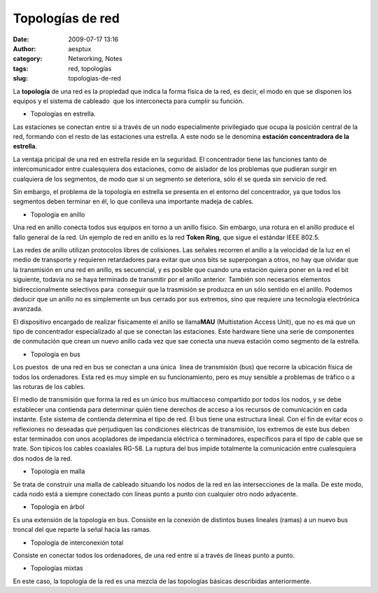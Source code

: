 Topologías de red
#################
:date: 2009-07-17 13:16
:author: aesptux
:category: Networking, Notes
:tags: red, topologías
:slug: topologias-de-red

La **topología** de una red es la propiedad que indica la forma física
de la red, es decir, el modo en que se disponen los equipos y el sistema
de cableado  que los interconecta para cumplir su función.

-  Topologías en estrella.

Las estaciones se conectan entre sí a través de un nodo especialmente
privilegiado que ocupa la posición central de la red, formando con el
resto de las estaciones una estrella. A este nodo se le denomina
**estación concentradora de la estrella**.

La ventaja pricipal de una red en estrella reside en la seguridad. El
concentrador tiene las funciones tanto de intercomunicador entre
cualesquiera dos estaciones, como de aislador de los problemas que
pudieran surgir en cualquiera de los segmentos, de modo que si un
segmento se deteriora, sólo él se queda sin servicio de red.

Sin embargo, el problema de la topología en estrella se presenta en el
entorno del concentrador, ya que todos los segmentos deben terminar en
él, lo que conlleva una importante madeja de cables.

-  Topología en anillo

Una red en anillo conecta todos sus equipos en torno a un anillo físico.
Sin embargo, una rotura en el anillo produce el fallo general de la red.
Un ejemplo de red en anillo es la red **Token Ring**, que sigue el
estándar IEEE 802.5.

Las redes de anillo utilizan protocolos libres de colisiones. Las
señales recorren el anillo a la velocidad de la luz en el medio de
transporte y requieren retardadores para evitar que unos bits se
superpongan a otros, no hay que olvidar que la transmisión en una red en
anillo, es secuencial, y es posible que cuando una estación quiera poner
en la red el bit siguiente, todavía no se haya terminado de transmitir
por el anillo anterior. También son necesarios elementos
bidireccionalmente selectivos para  conseguir que la trasmisión se
produzca en un sólo sentido en el anillo. Podemos deducir que un anillo
no es simplemente un bus cerrado por sus extremos, sino que requiere una
tecnología electrónica avanzada.

El dispositivo encargado de realizar físicamente el anillo se
llama\ **MAU** (Multistation Access Unit), que no es má que un tipo de
concentrador especializado al que se conectan las estaciones. Este
hardware tiene una serie de componentes de conmutación que crean un
nuevo anillo cada vez que sae conecta una nueva estación como segmento
de la estrella.

-  Topología en bus

Los puestos  de una red en bus se conectan a una única  línea de
transmisión (bus) que recorre la ubicación física de todos los
ordenadores. Esta red es muy simple en su funcionamiento, pero es muy
sensible a problemas de tráfico o a las roturas de los cables.

El medio de transmisión que forma la red es un único bus multiacceso
compartido por todos los nodos, y se debe establecer una contienda para
determinar quién tiene derechos de acceso a los recursos de comunicación
en cada instante. Este sistema de contienda determina el tipo de red. El
bus tiene una estructura lineal. Con el fin de evitar ecos o reflexiones
no deseadas que perjudiquen las condiciones eléctricas de transmisión,
los extremos de este bus deben estar terminados con unos acopladores de
impedancia eléctrica o terminadores, específicos para el tipo de cable
que se trate. Son típicos los cables coaxiales RG-58. La ruptura del bus
impide totalmente la comunicación entre cualesquiera dos nodos de la
red.

-  Topología en malla

Se trata de construir una malla de cableado situando los nodos de la red
en las intersecciones de la malla. De este modo, cada nodo está a
siempre conectado con líneas punto a punto con cualquier otro nodo
adyacente.

-  Topología en árbol

Es una extensión de la topología en bus. Consiste en la conexión de
distintos buses lineales (ramas) a un nuevo bus troncal del que reparte
la señal hacia las ramas.

-  Topología de interconexión total

Consiste en conectar todos los ordenadores, de una red entre sí a través
de líneas punto a punto.

-  Topologías mixtas

En este caso, la topología de la red es una mezcla de las topologías
básicas describidas anteriormente.
